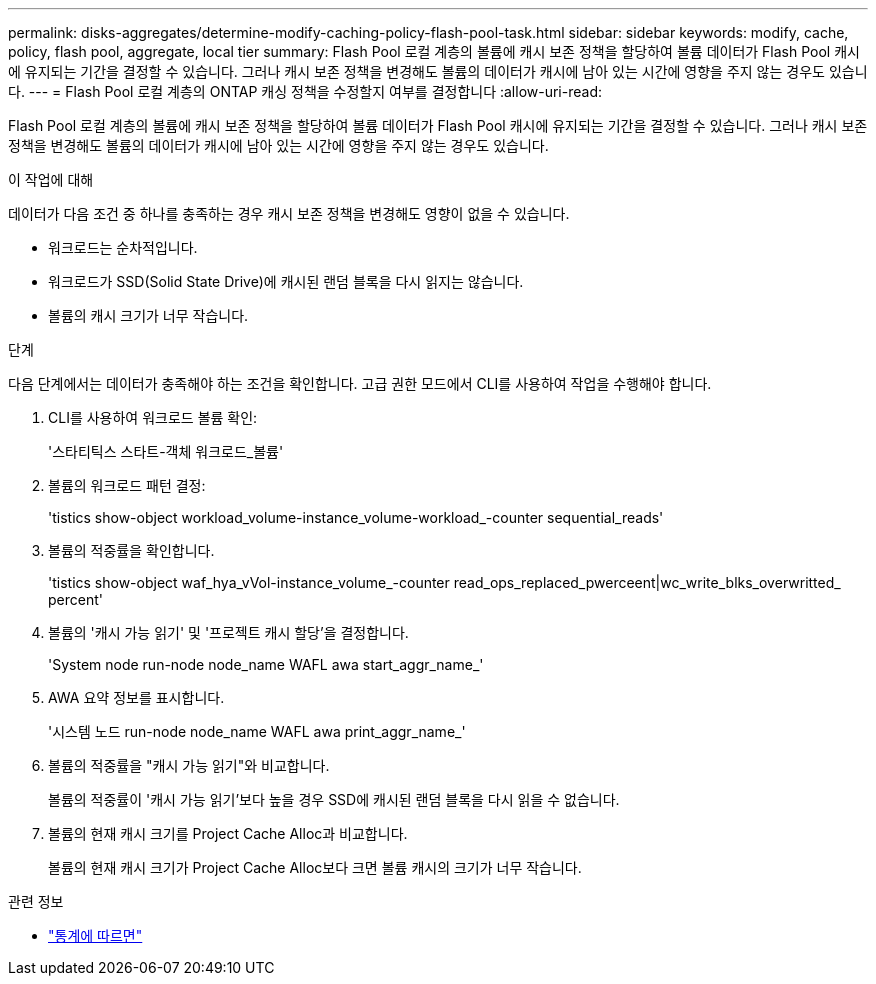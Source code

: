 ---
permalink: disks-aggregates/determine-modify-caching-policy-flash-pool-task.html 
sidebar: sidebar 
keywords: modify, cache, policy, flash pool, aggregate, local tier 
summary: Flash Pool 로컬 계층의 볼륨에 캐시 보존 정책을 할당하여 볼륨 데이터가 Flash Pool 캐시에 유지되는 기간을 결정할 수 있습니다. 그러나 캐시 보존 정책을 변경해도 볼륨의 데이터가 캐시에 남아 있는 시간에 영향을 주지 않는 경우도 있습니다. 
---
= Flash Pool 로컬 계층의 ONTAP 캐싱 정책을 수정할지 여부를 결정합니다
:allow-uri-read: 


[role="lead"]
Flash Pool 로컬 계층의 볼륨에 캐시 보존 정책을 할당하여 볼륨 데이터가 Flash Pool 캐시에 유지되는 기간을 결정할 수 있습니다. 그러나 캐시 보존 정책을 변경해도 볼륨의 데이터가 캐시에 남아 있는 시간에 영향을 주지 않는 경우도 있습니다.

.이 작업에 대해
데이터가 다음 조건 중 하나를 충족하는 경우 캐시 보존 정책을 변경해도 영향이 없을 수 있습니다.

* 워크로드는 순차적입니다.
* 워크로드가 SSD(Solid State Drive)에 캐시된 랜덤 블록을 다시 읽지는 않습니다.
* 볼륨의 캐시 크기가 너무 작습니다.


.단계
다음 단계에서는 데이터가 충족해야 하는 조건을 확인합니다. 고급 권한 모드에서 CLI를 사용하여 작업을 수행해야 합니다.

. CLI를 사용하여 워크로드 볼륨 확인:
+
'스타티틱스 스타트-객체 워크로드_볼륨'

. 볼륨의 워크로드 패턴 결정:
+
'tistics show-object workload_volume-instance_volume-workload_-counter sequential_reads'

. 볼륨의 적중률을 확인합니다.
+
'tistics show-object waf_hya_vVol-instance_volume_-counter read_ops_replaced_pwerceent|wc_write_blks_overwritted_ percent'

. 볼륨의 '캐시 가능 읽기' 및 '프로젝트 캐시 할당'을 결정합니다.
+
'System node run-node node_name WAFL awa start_aggr_name_'

. AWA 요약 정보를 표시합니다.
+
'시스템 노드 run-node node_name WAFL awa print_aggr_name_'

. 볼륨의 적중률을 "캐시 가능 읽기"와 비교합니다.
+
볼륨의 적중률이 '캐시 가능 읽기'보다 높을 경우 SSD에 캐시된 랜덤 블록을 다시 읽을 수 없습니다.

. 볼륨의 현재 캐시 크기를 Project Cache Alloc과 비교합니다.
+
볼륨의 현재 캐시 크기가 Project Cache Alloc보다 크면 볼륨 캐시의 크기가 너무 작습니다.



.관련 정보
* link:https://docs.netapp.com/us-en/ontap-cli/statistics-show.html["통계에 따르면"^]

